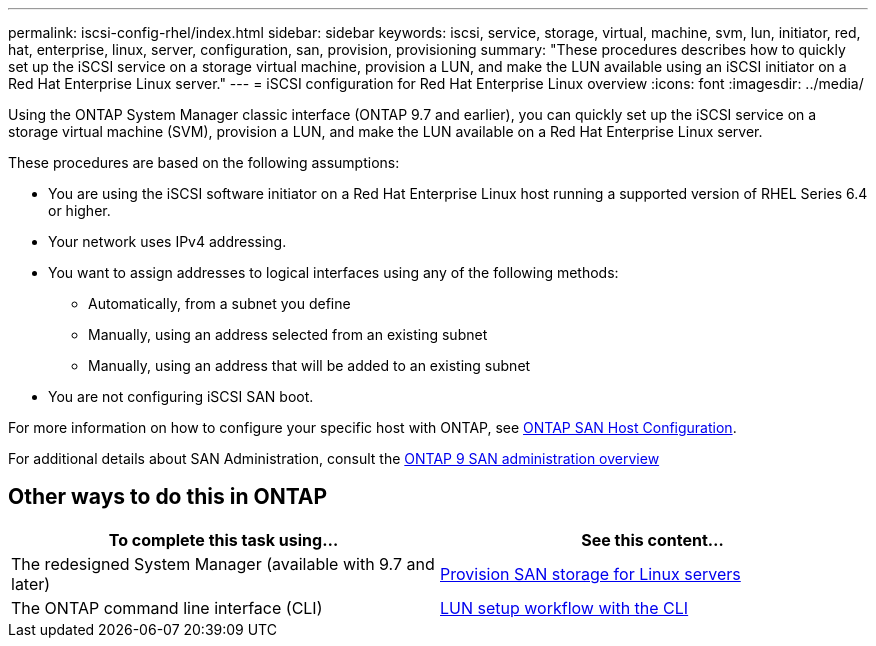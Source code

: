 ---
permalink: iscsi-config-rhel/index.html
sidebar: sidebar
keywords: iscsi, service, storage, virtual, machine, svm, lun, initiator, red, hat, enterprise, linux, server, configuration, san, provision, provisioning
summary: "These procedures describes how to quickly set up the iSCSI service on a storage virtual machine, provision a LUN, and make the LUN available using an iSCSI initiator on a Red Hat Enterprise Linux server."
---
= iSCSI configuration for Red Hat Enterprise Linux overview
:icons: font
:imagesdir: ../media/

[.lead]
Using the ONTAP System Manager classic interface (ONTAP 9.7 and earlier), you can quickly set up the iSCSI service on a storage virtual machine (SVM), provision a LUN, and make the LUN available on a Red Hat Enterprise Linux server.

These procedures are based on the following assumptions:

* You are using the iSCSI software initiator on a Red Hat Enterprise Linux host running a supported version of RHEL Series 6.4 or higher.
* Your network uses IPv4 addressing.
* You want to assign addresses to logical interfaces using any of the following methods:
 ** Automatically, from a subnet you define
 ** Manually, using an address selected from an existing subnet
 ** Manually, using an address that will be added to an existing subnet
* You are not configuring iSCSI SAN boot.


For more information on how to configure your specific host with ONTAP, see https://docs.netapp.com/us-en/ontap-sanhost/index.html[ONTAP SAN Host Configuration].

For additional details about SAN Administration, consult the https://docs.netapp.com/us-en/ontap/san-admin/index.html[ONTAP 9 SAN administration overview]


== Other ways to do this in ONTAP

[cols=2*, options=header]
|===
a| *To complete this task using...* a| *See this content...*
| The redesigned System Manager (available with 9.7 and later) | https://docs.netapp.com/us-en/ontap/task_san_provision_linux.html[Provision SAN storage for Linux servers^]
| The ONTAP command line interface (CLI) | https://docs.netapp.com/us-en/ontap/san-admin/lun-setup-workflow-concept.html[LUN setup workflow with the CLI^]
|===
